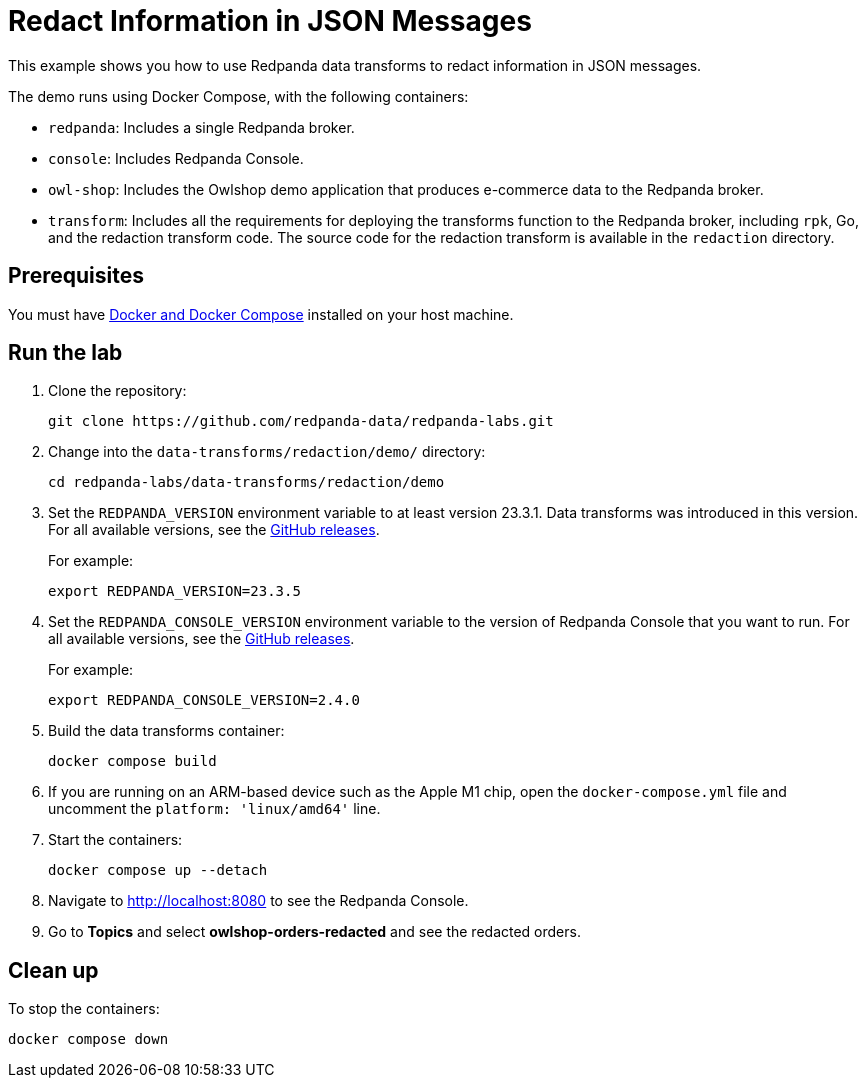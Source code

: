 = Redact Information in JSON Messages
:page-layout: lab
:env-docker: true
:page-categories: Development, Stream Processing, Data Transforms
:description: Redact personally identifiable information (PII) in topics using data transforms.
ifndef::env-site[]
:imagesdir: ../../docs/modules/data-transforms/images/
endif::[]
// Set up attributes to hold the latest version of Redpanda and Redpanda Console.
// For GitHub, hard-code the latest version to these values:
ifndef::env-site[]
:latest-redpanda-version: 23.3.5
:latest-console-version: 2.4.0
endif::[]
// For the docs site, use the built-in attributes that store the latest version as fetched from GitHub releases.
ifdef::env-site[]
:latest-redpanda-version: {full-version}
// All pages already have access to {latest-console-version} on the docs site.
endif::[]

// ========================AUTOMATED TESTS===================================
// The comments in this file are used to run automated tests of all the documented steps. Tests are run on each pull request to the upstream repository using GitHub Actions. For more details about the testing tool we use, see https://doc-detective.com/.

// (test start {"id":"data-transform-redaction-go", "description": "Redact Information in JSON Messages", "setup": "doc-tests/fetch-versions-and-rpk.json", "cleanup": "doc-tests/cleanup.json"})

This example shows you how to use Redpanda data transforms to redact information in JSON messages.

The demo runs using Docker Compose, with the following containers:

* `redpanda`: Includes a single Redpanda broker.
* `console`: Includes Redpanda Console.
* `owl-shop`: Includes the Owlshop demo application that produces e-commerce data to the Redpanda broker.
* `transform`: Includes all the requirements for deploying the transforms function to the Redpanda broker, including `rpk`, Go, and the redaction transform code. The source code for the redaction transform is available in the `redaction` directory.

== Prerequisites

You must have https://docs.docker.com/compose/install/[Docker and Docker Compose] installed on your host machine.

== Run the lab

. Clone the repository:
+
```bash
git clone https://github.com/redpanda-data/redpanda-labs.git
```

. Change into the `data-transforms/redaction/demo/` directory:
+
[,bash]
----
cd redpanda-labs/data-transforms/redaction/demo
----

. Set the `REDPANDA_VERSION` environment variable to at least version 23.3.1. Data transforms was introduced in this version. For all available versions, see the https://github.com/redpanda-data/redpanda/releases[GitHub releases].
+
For example:
+
[,bash,subs="attributes+"]
----
export REDPANDA_VERSION={latest-redpanda-version}
----


. Set the `REDPANDA_CONSOLE_VERSION` environment variable to the version of Redpanda Console that you want to run. For all available versions, see the https://github.com/redpanda-data/console/releases[GitHub releases].
+
For example:
+
[,bash,subs="attributes+"]
----
export REDPANDA_CONSOLE_VERSION={latest-console-version}
----

. Build the data transforms container:
+
```bash
docker compose build
```
// (step {"action":"runShell", "command": "docker compose build"})

. If you are running on an ARM-based device such as the Apple M1 chip, open the `docker-compose.yml` file and uncomment the `platform: 'linux/amd64'` line.

. Start the containers:
+
```bash
docker compose up --detach
```
// (step {"action":"runShell", "command": "docker compose up --detach"})
// Wait for the containers to finish getting up and running
// (step {"action":"wait", "duration": 5000})

. Navigate to http://localhost:8080 to see the Redpanda Console.

. Go to *Topics* and select *owlshop-orders-redacted* and see the redacted orders.

// (step {"action":"checkLink", "url": "http://localhost:8080/topics/owlshop-orders-redacted?p=-1&s=50&o=-1#messages"})

== Clean up

To stop the containers:

```shell
docker compose down
```

// (test end)
